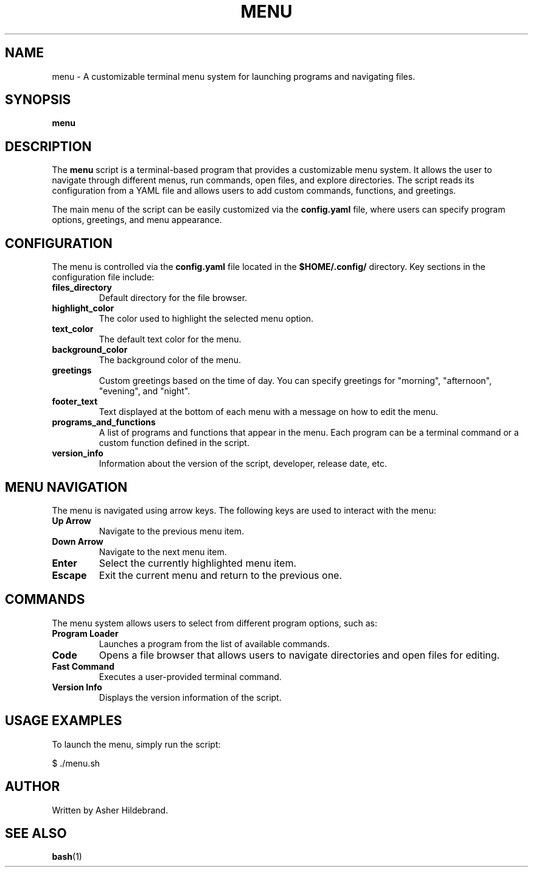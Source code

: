 .\" Manpage for menu script
.TH MENU 1 "January 2025" "1.0" "Menu Script"
.SH NAME
menu \- A customizable terminal menu system for launching programs and navigating files.
.SH SYNOPSIS
.B menu
.SH DESCRIPTION
The
.B menu
script is a terminal-based program that provides a customizable menu system. It allows the user to navigate through different menus, run commands, open files, and explore directories. The script reads its configuration from a YAML file and allows users to add custom commands, functions, and greetings.

The main menu of the script can be easily customized via the
.B config.yaml
file, where users can specify program options, greetings, and menu appearance.

.SH CONFIGURATION
The menu is controlled via the
.B config.yaml
file located in the
.B $HOME/.config/
directory. Key sections in the configuration file include:

.TP
.B files_directory
Default directory for the file browser.

.TP
.B highlight_color
The color used to highlight the selected menu option.

.TP
.B text_color
The default text color for the menu.

.TP
.B background_color
The background color of the menu.

.TP
.B greetings
Custom greetings based on the time of day. You can specify greetings for "morning", "afternoon", "evening", and "night".

.TP
.B footer_text
Text displayed at the bottom of each menu with a message on how to edit the menu.

.TP
.B programs_and_functions
A list of programs and functions that appear in the menu. Each program can be a terminal command or a custom function defined in the script.

.TP
.B version_info
Information about the version of the script, developer, release date, etc.

.SH MENU NAVIGATION
The menu is navigated using arrow keys. The following keys are used to interact with the menu:

.TP
.B Up Arrow
Navigate to the previous menu item.

.TP
.B Down Arrow
Navigate to the next menu item.

.TP
.B Enter
Select the currently highlighted menu item.

.TP
.B Escape
Exit the current menu and return to the previous one.

.SH COMMANDS
The menu system allows users to select from different program options, such as:

.TP
.B Program Loader
Launches a program from the list of available commands.

.TP
.B Code
Opens a file browser that allows users to navigate directories and open files for editing.

.TP
.B Fast Command
Executes a user-provided terminal command.

.TP
.B Version Info
Displays the version information of the script.

.SH USAGE EXAMPLES
To launch the menu, simply run the script:

.PP
$ ./menu.sh

.SH AUTHOR
Written by Asher Hildebrand.

.SH SEE ALSO
.BR bash (1)

